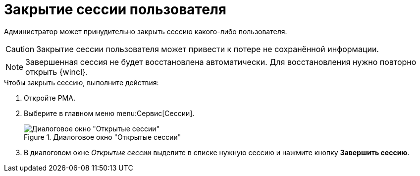 = Закрытие сессии пользователя

Администратор может принудительно закрыть сессию какого-либо пользователя.

[CAUTION]
====
Закрытие сессии пользователя может привести к потере не сохранённой информации.
====

[NOTE]
====
Завершенная сессия не будет восстановлена автоматически. Для восстановления нужно повторно открыть {wincl}.
====

.Чтобы закрыть сессию, выполните действия:
. Откройте РМА.
. Выберите в главном меню menu:Сервис[Сессии].
+
.Диалоговое окно "Открытые сессии"
image::open-sessions-window.png[Диалоговое окно "Открытые сессии"]
+
. В диалоговом окне _Открытые сессии_ выделите в списке нужную сессию и нажмите кнопку *Завершить сессию*.
